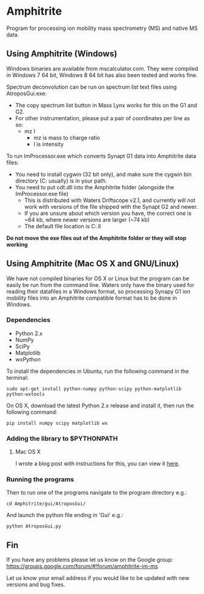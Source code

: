 * Amphitrite
Program for processing ion mobility mass spectrometry (MS) and native MS data.
** Using Amphitrite (Windows)
Windows binaries are available from mscalculator.com. They were compiled in Windows 7 64 bit, Windows 8 64 bit has also been tested and works fine.

Spectrum deconvolution can be run on spectrum list text files using AtroposGui.exe:
- The copy spectrum list button in Mass Lynx works for this on the G1 and G2.
- For other instrumentation, please put a pair of coordinates per line as so:
  - mz I
    - mz is mass to charge ratio
    - I is intensity

To run ImProcessor.exe which converts Synapt G1 data into Amphitrite data files:
- You need to install cygwin (32 bit only), and make sure the cygwin bin directory (C:\cygwin\bin usually) is in your path.
- You need to put cdt.dll into the Amphitrite folder (alongside the ImProcessor.exe file)
  - This is distributed with Waters Driftscope v2.1, and currently will not work with versions of the file shipped with the Synapt G2 and newer.
  - If you are unsure about which version you have, the correct one is ~64 kb, where newer versions are larger (~74 kb)
  - The default file location is C:\Driftscope\lib\cdt.ll


*Do not move the exe files out of the Amphitrite folder or they will stop working*

** Using Amphitrite (Mac OS X and GNU/Linux)

We have not compiled binaries for OS X or Linux but the program can be easily be run from the command line.	
Waters only have the binary used for reading their datafiles in a Windows format, so processing Synapy G1 ion mobility files into an Amphitrite compatible format has to be done in Windows.

*** Dependencies

- Python 2.x
- NumPy
- SciPy
- Matplotlib
- wxPython 

To install the dependencies in Ubuntu, run the following command in the terminal:

=sudo apt-get install python-numpy python-scipy python-matplotlib python-wxtools=

On OS X, download the latest Python 2.x release and install it, then run the following command:

=pip install numpy scipy matplotlib wx=

*** Adding the library to $PYTHONPATH
**** Mac OS X
I wrote a blog post with instructions for this, you can view it [[http://www.gnsiva.com/2014/07/mac-os-x-adding-project-to-pythonpath.html][here]].
*** Running the programs
Then to run one of the programs navigate to the program directory e.g.:

=cd Amphitrite/gui/AtroposGui/=

And launch the python file ending in 'Gui' e.g.:

=python AtroposGui.py=

** Fin

If you have any problems please let us know on the Google group:
https://groups.google.com/forum/#!forum/amphitrite-im-ms

Let us know your email address if you would like to be updated with new versions and bug fixes.


